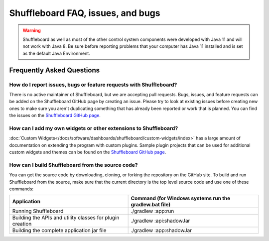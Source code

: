Shuffleboard FAQ, issues, and bugs
==================================

.. warning:: Shuffleboard as well as most of the other control system components were developed with Java 11 and will not work with Java 8. Be sure before reporting problems that your computer has Java 11 installed and is set as the default Java Environment.

Frequently Asked Questions
--------------------------

How do I report issues, bugs or feature requests with Shuffleboard?
~~~~~~~~~~~~~~~~~~~~~~~~~~~~~~~~~~~~~~~~~~~~~~~~~~~~~~~~~~~~~~~~~~~

There is no active maintainer of Shuffleboard, but we are accepting pull requests. Bugs, issues, and feature requests can be added on the Shuffleboard GitHub page by creating an issue. Please try to look at existing issues before creating new ones to make sure you aren't duplicating something that has already been reported or work that is planned. You can find the issues on the `Shuffleboard GitHub page <https://github.com/wpilibsuite/shuffleboard>`__.

How can I add my own widgets or other extensions to Shuffleboard?
~~~~~~~~~~~~~~~~~~~~~~~~~~~~~~~~~~~~~~~~~~~~~~~~~~~~~~~~~~~~~~~~~

:doc:`Custom Widgets</docs/software/dashboards/shuffleboard/custom-widgets/index>` has a large amount of documentation on extending the program with custom plugins. Sample plugin projects that can be used for additional custom widgets and themes can be found on the `Shuffleboard GitHub page <https://github.com/wpilibsuite/shuffleboard/tree/main/example-plugins>`__.

How can I build Shuffleboard from the source code?
~~~~~~~~~~~~~~~~~~~~~~~~~~~~~~~~~~~~~~~~~~~~~~~~~~

You can get the source code by downloading, cloning, or forking the repository on the GitHub site. To build and run Shuffleboard from the source, make sure that the current directory is the top level source code and use one of these commands:

+---------------+----------------+
| Application   | Command (for   |
|               | Windows        |
|               | systems run    |
|               | the            |
|               | gradlew.bat    |
|               | file)          |
+===============+================+
| Running       | ./gradlew      |
| Shuffleboard  | :app:run       |
+---------------+----------------+
| Building the  | ./gradlew      |
| APIs and      | :api:shadowJar |
| utility       |                |
| classes for   |                |
| plugin        |                |
| creation      |                |
+---------------+----------------+
| Building the  | ./gradlew      |
| complete      | :app:shadowJar |
| application   |                |
| jar file      |                |
+---------------+----------------+
